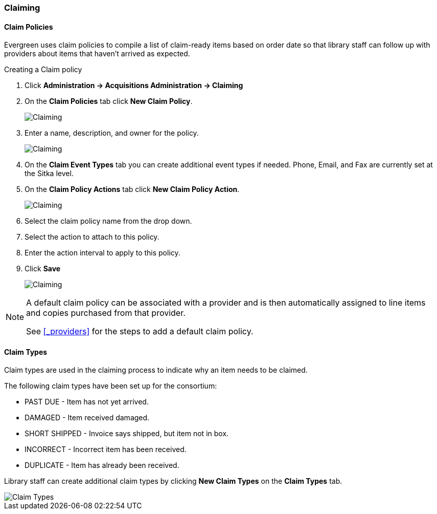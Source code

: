 Claiming
~~~~~~~~
[[claiming-admin]]

(((claiming)))
(((administration, claiming)))

Claim Policies
^^^^^^^^^^^^^^
(((claim policies)))

Evergreen uses claim policies to compile a list of claim-ready items based on order date so that library
staff can follow up with providers about items that haven't arrived as expected.

.Creating a Claim policy
. Click *Administration -> Acquisitions Administration -> Claiming*
. On the *Claim Policies* tab click *New Claim Policy*.
+
image::images/administration/claim-policies-1.png[scaledwidth="75%",alt="Claiming"]
+
. Enter a name, description, and owner for the policy.
+
image::images/administration/claim-policies-2.png[scaledwidth="75%",alt="Claiming"]
+
. On the *Claim Event Types* tab you can create additional event types if needed. Phone, Email,
and Fax are currently set at the Sitka level.
. On the *Claim Policy Actions* tab click *New Claim Policy Action*.
+
image::images/administration/claim-policies-3.png[scaledwidth="75%",alt="Claiming"]
+
. Select the claim policy name from the drop down.
. Select the action to attach to this policy.
. Enter the action interval to apply to this policy.
. Click *Save*
+
image::images/administration/claim-policies-4.png[scaledwidth="75%",alt="Claiming"]


[NOTE]
======
A default claim policy can be associated with a provider and is then automatically assigned to line items 
and copies purchased from that provider.

See xref:_providers[] for the steps to add a default claim policy. 
======

Claim Types
^^^^^^^^^^^
(((claim types)))

Claim types are used in the claiming process to indicate why an item needs to be claimed.

The following claim types have been set up for the consortium:

* PAST DUE - Item has not yet arrived.
* DAMAGED - Item received damaged.
* SHORT SHIPPED - Invoice says shipped, but item not in box.
* INCORRECT - Incorrect item has been received.
* DUPLICATE - Item has already been received.

Library staff can create additional claim types by clicking *New Claim Types* on the 
*Claim Types* tab.

image::images/administration/claim-types-1.png[scaledwidth="75%",alt="Claim Types"]

